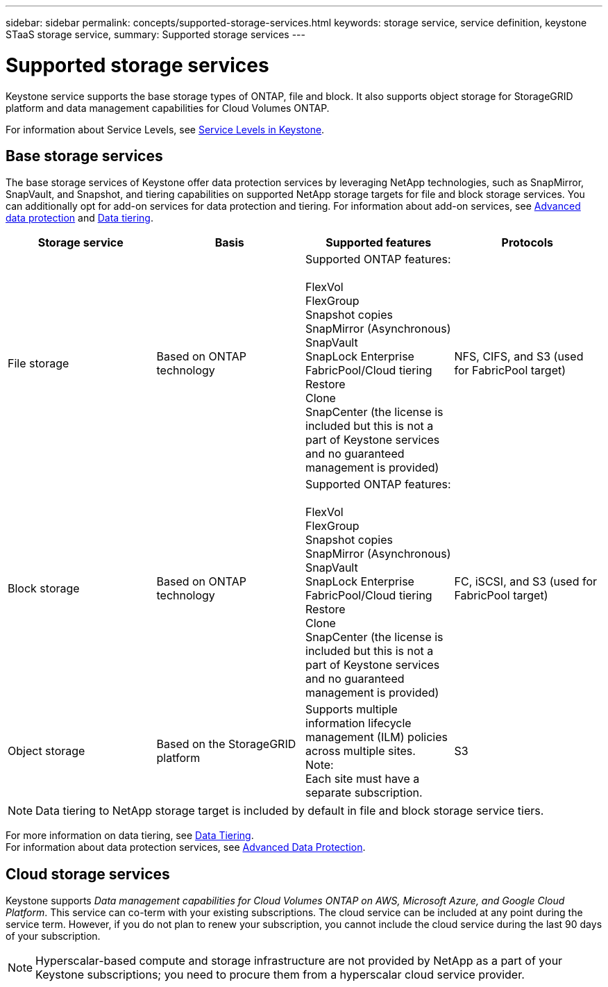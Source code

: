 ---
sidebar: sidebar
permalink: concepts/supported-storage-services.html
keywords: storage service, service definition, keystone STaaS storage service,
summary: Supported storage services
---

= Supported storage services 
:hardbreaks:
:nofooter:
:icons: font
:linkattrs:
:imagesdir: ../media/

[.lead]
Keystone service supports the base storage types of ONTAP, file and block. It also supports object storage for StorageGRID platform and data management capabilities for Cloud Volumes ONTAP.

For information about Service Levels, see link:../concepts/service-levels.html[Service Levels in Keystone].

== Base storage services
The base storage services of Keystone offer data protection services by leveraging NetApp technologies, such as SnapMirror, SnapVault, and Snapshot, and tiering capabilities on supported NetApp storage targets for file and block storage services. You can additionally opt for add-on services for data protection and tiering. For information about add-on services, see link:../concepts/adp.html[Advanced data protection] and link:../concepts/data-tiering.html[Data tiering].
|===
a| Storage service |Basis |Supported features | Protocols

a| File storage
|Based on ONTAP technology
|Supported ONTAP features:

FlexVol
FlexGroup
Snapshot copies
SnapMirror (Asynchronous)
SnapVault
SnapLock Enterprise
FabricPool/Cloud tiering
Restore
Clone
SnapCenter (the license is included but this is not a part of Keystone services and no guaranteed management is provided)
|NFS, CIFS, and S3 (used for FabricPool target)
a| Block storage
|Based on ONTAP technology
|Supported ONTAP features:

FlexVol
FlexGroup
Snapshot copies
SnapMirror (Asynchronous)
SnapVault
SnapLock Enterprise
FabricPool/Cloud tiering
Restore
Clone
SnapCenter (the license is included but this is not a part of Keystone services and no guaranteed management is provided)
|FC, iSCSI, and S3 (used for FabricPool target)
a| Object storage
|Based on the StorageGRID platform
|Supports multiple information lifecycle management (ILM) policies across multiple sites.
Note:
Each site must have a separate subscription.
|S3

|===

[NOTE]
Data tiering to NetApp storage target is included by default in file and block storage service tiers.

For more information on data tiering, see link:../concepts/data-tiering.html[Data Tiering].
For information about data protection services, see link:../concepts/adp.html[Advanced Data Protection].

== Cloud storage services
Keystone supports _Data management capabilities for Cloud Volumes ONTAP on AWS, Microsoft Azure, and Google Cloud Platform_. This service can co-term with your existing subscriptions. The cloud service can be included at any point during the service term. However, if you do not plan to renew your subscription, you cannot include the cloud service during the last 90 days of your subscription.

[NOTE]
Hyperscalar-based compute and storage infrastructure are not provided by NetApp as a part of your Keystone subscriptions; you need to procure them from a hyperscalar cloud service provider.
